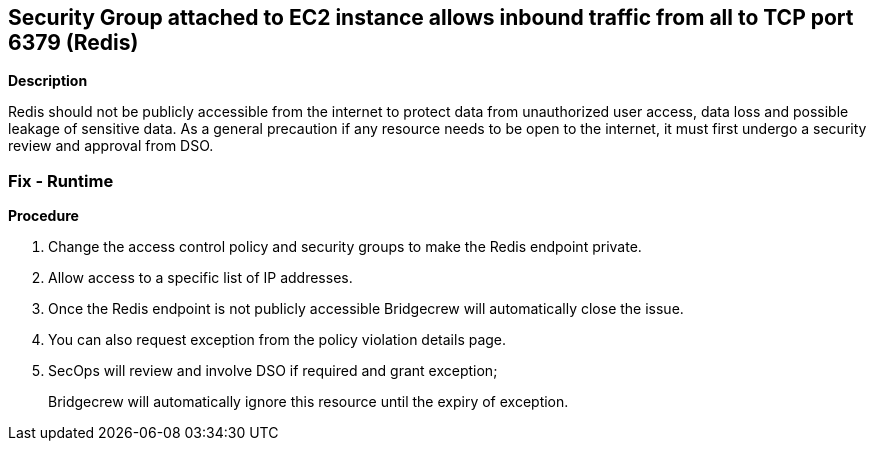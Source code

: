 == Security Group attached to EC2 instance allows inbound traffic from all to TCP port 6379 (Redis)


*Description* 


Redis should not be publicly accessible from the internet to protect data from unauthorized user access, data loss and possible leakage of sensitive data.
As a general precaution if any resource needs to be open to the internet, it must first undergo a security review and approval from DSO.

=== Fix - Runtime


*Procedure* 



. Change the access control policy and security groups to make the Redis endpoint private.

. Allow access to a specific list of IP addresses.

. Once the Redis endpoint is not publicly accessible Bridgecrew will automatically close the issue.

. You can also request exception from the policy violation details page.

. SecOps will review and involve DSO if required and grant exception;
+
Bridgecrew will automatically ignore this resource until the expiry of exception.
